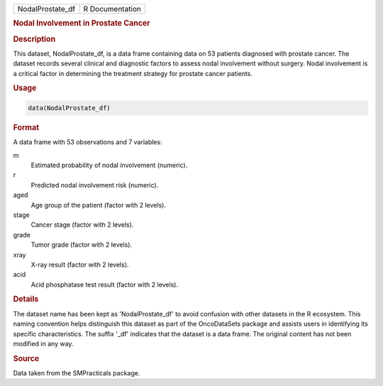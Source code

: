 .. container::

   .. container::

      ================ ===============
      NodalProstate_df R Documentation
      ================ ===============

      .. rubric:: Nodal Involvement in Prostate Cancer
         :name: nodal-involvement-in-prostate-cancer

      .. rubric:: Description
         :name: description

      This dataset, NodalProstate_df, is a data frame containing data on
      53 patients diagnosed with prostate cancer. The dataset records
      several clinical and diagnostic factors to assess nodal
      involvement without surgery. Nodal involvement is a critical
      factor in determining the treatment strategy for prostate cancer
      patients.

      .. rubric:: Usage
         :name: usage

      .. code:: R

         data(NodalProstate_df)

      .. rubric:: Format
         :name: format

      A data frame with 53 observations and 7 variables:

      m
         Estimated probability of nodal involvement (numeric).

      r
         Predicted nodal involvement risk (numeric).

      aged
         Age group of the patient (factor with 2 levels).

      stage
         Cancer stage (factor with 2 levels).

      grade
         Tumor grade (factor with 2 levels).

      xray
         X-ray result (factor with 2 levels).

      acid
         Acid phosphatase test result (factor with 2 levels).

      .. rubric:: Details
         :name: details

      The dataset name has been kept as 'NodalProstate_df' to avoid
      confusion with other datasets in the R ecosystem. This naming
      convention helps distinguish this dataset as part of the
      OncoDataSets package and assists users in identifying its specific
      characteristics. The suffix '\_df' indicates that the dataset is a
      data frame. The original content has not been modified in any way.

      .. rubric:: Source
         :name: source

      Data taken from the SMPracticals package.
